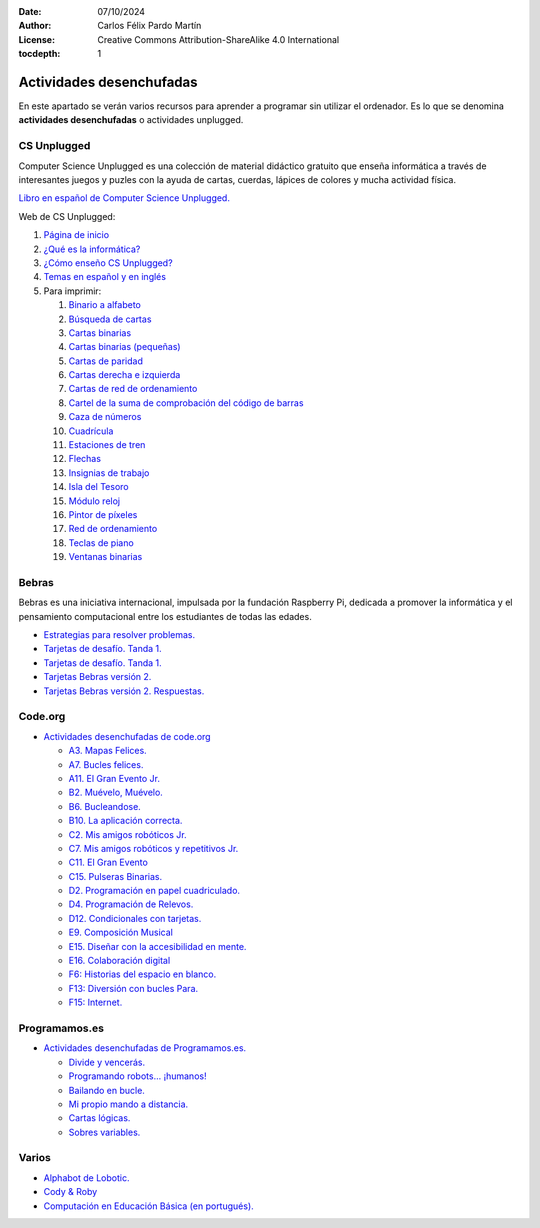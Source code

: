 ﻿:Date: 07/10/2024
:Author: Carlos Félix Pardo Martín
:License: Creative Commons Attribution-ShareAlike 4.0 International
:tocdepth: 1

.. _prog-unplugged:

Actividades desenchufadas
=========================
En este apartado se verán varios recursos para aprender a programar
sin utilizar el ordenador.
Es lo que se denomina **actividades desenchufadas** o
actividades unplugged.


CS Unplugged
------------
Computer Science Unplugged es una colección de material didáctico
gratuito que enseña informática a través de interesantes juegos y
puzles con la ayuda de cartas, cuerdas, lápices de colores y mucha
actividad física.

`Libro en español de Computer Science Unplugged.
<../_static/document/prog-cs-unplugged.pdf>`__

Web de CS Unplugged:

#. `Página de inicio <https://www.csunplugged.org/es/>`__
#. `¿Qué es la informática? <https://www.csunplugged.org/es/what-is-computer-science/>`__
#. `¿Cómo enseño CS Unplugged? <https://www.csunplugged.org/es/how-do-i-teach-cs-unplugged/>`__
#. `Temas en español y en  inglés <https://www.csunplugged.org/es/topics/>`__
#. Para imprimir:

   #. `Binario a alfabeto <https://www.csunplugged.org/es/resources/binary-to-alphabet/>`__
   #. `Búsqueda de cartas <https://www.csunplugged.org/es/resources/searching-cards/>`__
   #. `Cartas binarias <https://www.csunplugged.org/es/resources/binary-cards/>`__
   #. `Cartas binarias (pequeñas) <https://www.csunplugged.org/es/resources/binary-cards-small/>`__
   #. `Cartas de paridad <https://www.csunplugged.org/es/resources/parity-cards/>`__
   #. `Cartas derecha e izquierda <https://www.csunplugged.org/es/resources/left-right-cards/>`__
   #. `Cartas de red de ordenamiento <https://www.csunplugged.org/es/resources/sorting-network-cards/>`__
   #. `Cartel de la suma de comprobación del código de barras <https://www.csunplugged.org/es/resources/barcode-checksum-poster/>`__
   #. `Caza de números <https://www.csunplugged.org/es/resources/number-hunt/>`__
   #. `Cuadrícula <https://www.csunplugged.org/es/resources/grid/>`__
   #. `Estaciones de tren <https://www.csunplugged.org/es/resources/train-stations/>`__
   #. `Flechas <https://www.csunplugged.org/es/resources/arrows/>`__
   #. `Insignias de trabajo <https://www.csunplugged.org/es/resources/job-badges/>`__
   #. `Isla del Tesoro <https://www.csunplugged.org/es/resources/treasure-island/>`__
   #. `Módulo reloj <https://www.csunplugged.org/es/resources/modulo-clock/>`__
   #. `Pintor de píxeles <https://www.csunplugged.org/es/resources/pixel-painter/>`__
   #. `Red de ordenamiento <https://www.csunplugged.org/es/resources/sorting-network/>`__
   #. `Teclas de piano <https://www.csunplugged.org/es/resources/piano-keys/>`__
   #. `Ventanas binarias <https://www.csunplugged.org/es/resources/binary-windows/>`__


Bebras
------
Bebras es una iniciativa internacional,
impulsada por la fundación Raspberry Pi,
dedicada a promover la informática y el pensamiento computacional
entre los estudiantes de todas las edades.

* `Estrategias para resolver problemas. 
  <../_static/document/prog-bebras-estrategias.pdf>`__
* `Tarjetas de desafío. Tanda 1. 
  <../_static/document/prog-bebras-desafio-tanda-1.pdf>`__
* `Tarjetas de desafío. Tanda 1. 
  <../_static/document/prog-bebras-desafio-tanda-2.pdf>`__
* `Tarjetas Bebras versión 2. 
  <../_static/document/prog-bebras-tarjetas-v2.pdf>`__
* `Tarjetas Bebras versión 2. Respuestas. 
  <../_static/document/prog-bebras-tarjetas-v2-respuestas.pdf>`__


Code.org
--------
* `Actividades desenchufadas de code.org <https://code.org/curriculum/unplugged>`__

  * `A3. Mapas Felices.
    <https://studio.code.org/s/coursea-2022/lessons/3?lang=es-ES>`__
  * `A7. Bucles felices.
    <https://studio.code.org/s/coursea-2022/lessons/7?lang=es-ES>`__
  * `A11. El Gran Evento Jr.
    <https://studio.code.org/s/coursea-2022/lessons/11?lang=es-ES>`__
  * `B2. Muévelo, Muévelo.
    <https://studio.code.org/s/courseb-2022/lessons/2?lang=es-ES>`__
  * `B6. Bucleandose.
    <https://studio.code.org/s/courseb-2022/lessons/6?lang=es-ES>`__
  * `B10. La aplicación correcta.
    <https://studio.code.org/s/courseb-2022/lessons/10?lang=es-ES>`__
  * `C2. Mis amigos robóticos Jr.
    <https://studio.code.org/s/coursec-2022/lessons/2?lang=es-ES>`__
  * `C7. Mis amigos robóticos y repetitivos Jr.
    <https://studio.code.org/s/coursec-2022/lessons/7?lang=es-ES>`__
  * `C11. El Gran Evento
    <https://studio.code.org/s/coursec-2022/lessons/11?lang=es-ES>`__
  * `C15. Pulseras Binarias.
    <https://studio.code.org/s/coursec-2022/lessons/15?lang=es-ES>`__
  * `D2. Programación en papel cuadriculado.
    <https://studio.code.org/s/coursed-2022/lessons/2?lang=es-ES>`__
  * `D4. Programación de Relevos.
    <https://studio.code.org/s/coursed-2022/lessons/4?lang=es-ES>`__
  * `D12. Condicionales con tarjetas.
    <https://studio.code.org/s/coursed-2022/lessons/12?lang=es-ES>`__
  * `E9. Composición Musical
    <https://studio.code.org/s/coursee-2022/lessons/9?lang=es-ES>`__
  * `E15. Diseñar con la accesibilidad en mente.
    <https://studio.code.org/s/coursee-2022/lessons/15?lang=es-ES>`__
  * `E16. Colaboración digital
    <https://studio.code.org/s/coursee-2022/lessons/16?lang=es-ES>`__
  * `F6: Historias del espacio en blanco.
    <https://studio.code.org/s/coursef-2022/lessons/6?lang=es-ES>`__
  * `F13: Diversión con bucles Para.
    <https://studio.code.org/s/coursef-2021/lessons/13?lang=es-ES>`__
  * `F15: Internet.
    <https://studio.code.org/s/coursef-2022/lessons/15?lang=es-ES>`__


Programamos.es
--------------
* `Actividades desenchufadas de Programamos.es.
  <https://programamos.es/recopilacion-de-actividades-desenchufadas-para-trabajar-el-pensamiento-computacional/>`__

  * `Divide y vencerás.
    <../_static/document/programamos-es-1-divide-y-venceras.pdf>`__
  * `Programando robots... ¡humanos!
    <../_static/document/programamos-es-2-programando-robots-humanos.pdf>`__
  * `Bailando en bucle.
    <../_static/document/programamos-es-3-bailando-en-bucle.pdf>`__
  * `Mi propio mando a distancia.
    <../_static/document/programamos-es-4-mando-a-distancia.pdf>`__
  * `Cartas lógicas.
    <../_static/document/programamos-es-5-cartas-logicas.pdf>`__
  * `Sobres variables.
    <../_static/document/programamos-es-6-sobres-variables.pdf>`__


Varios
------
* `Alphabot de Lobotic.
  <https://github.com/lobotic/GuiasEducativas/tree/main/Alphabot>`__
* `Cody & Roby <https://www.codeweek.it/cody-roby-en/>`__
* `Computación en Educación Básica (en portugués).
  <https://www.computacional.com.br/>`__
